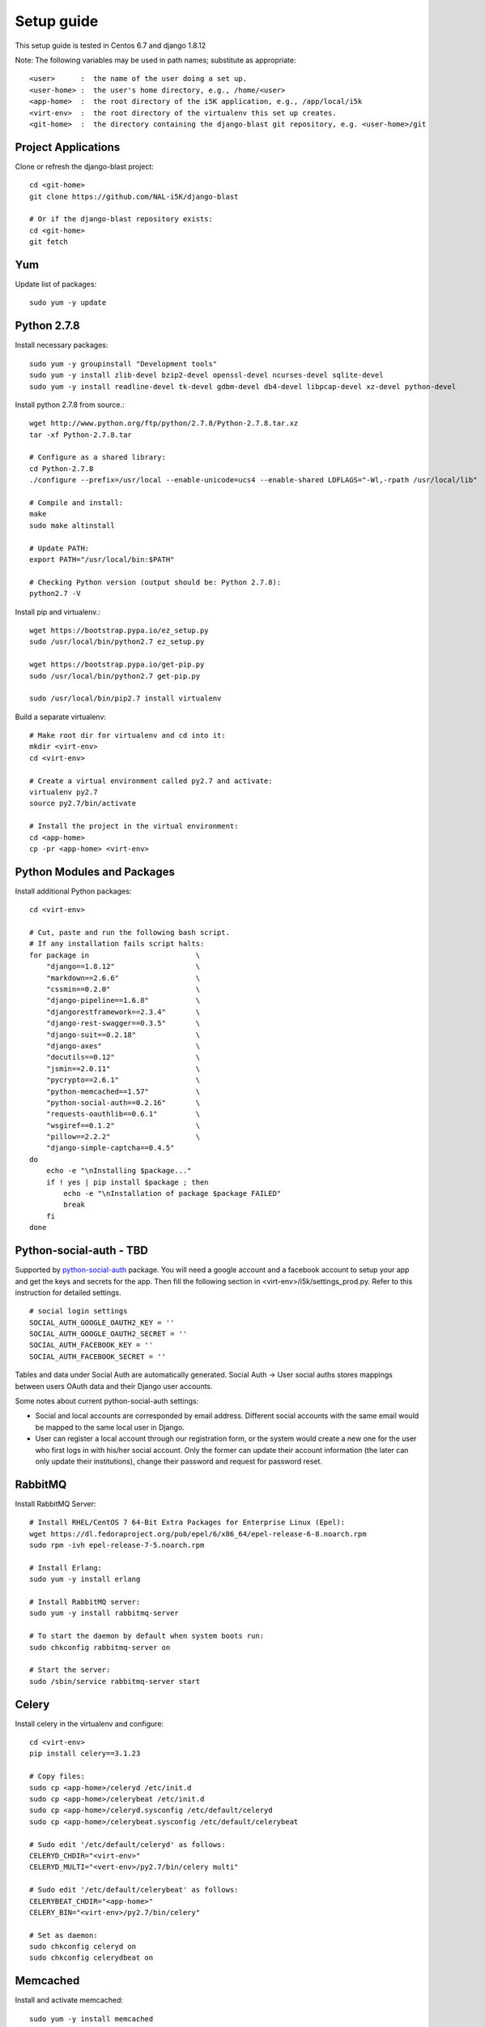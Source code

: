Setup guide
===========

This setup guide is tested in Centos 6.7 and django 1.8.12

Note: The following variables may be used in path names; substitute as appropriate:: 

   <user>      :  the name of the user doing a set up. 
   <user-home> :  the user's home directory, e.g., /home/<user>
   <app-home>  :  the root directory of the i5K application, e.g., /app/local/i5k
   <virt-env>  :  the root directory of the virtualenv this set up creates. 
   <git-home>  :  the directory containing the django-blast git repository, e.g. <user-home>/git

Project Applications 
--------------------

Clone or refresh the django-blast project::

    cd <git-home>
    git clone https://github.com/NAL-i5K/django-blast
    
    # Or if the django-blast repository exists:
    cd <git-home>
    git fetch

Yum
---

Update list of packages::

    sudo yum -y update
    
Python 2.7.8
------------

Install necessary packages::

    sudo yum -y groupinstall "Development tools"
    sudo yum -y install zlib-devel bzip2-devel openssl-devel ncurses-devel sqlite-devel 
    sudo yum -y install readline-devel tk-devel gdbm-devel db4-devel libpcap-devel xz-devel python-devel

Install python 2.7.8 from source.::

    wget http://www.python.org/ftp/python/2.7.8/Python-2.7.8.tar.xz  
    tar -xf Python-2.7.8.tar  
    
    # Configure as a shared library:
    cd Python-2.7.8
    ./configure --prefix=/usr/local --enable-unicode=ucs4 --enable-shared LDFLAGS="-Wl,-rpath /usr/local/lib"

    # Compile and install:
    make  
    sudo make altinstall
    
    # Update PATH:
    export PATH="/usr/local/bin:$PATH"
    
    # Checking Python version (output should be: Python 2.7.8):
    python2.7 -V
    
Install pip and virtualenv.::

    wget https://bootstrap.pypa.io/ez_setup.py
    sudo /usr/local/bin/python2.7 ez_setup.py
    
    wget https://bootstrap.pypa.io/get-pip.py
    sudo /usr/local/bin/python2.7 get-pip.py
    
    sudo /usr/local/bin/pip2.7 install virtualenv

Build a separate virtualenv::

    # Make root dir for virtualenv and cd into it:
    mkdir <virt-env>
    cd <virt-env> 
    
    # Create a virtual environment called py2.7 and activate:
    virtualenv py2.7 
    source py2.7/bin/activate
    
    # Install the project in the virtual environment:
    cd <app-home> 
    cp -pr <app-home> <virt-env> 
    
Python Modules and Packages
---------------------------

Install additional Python packages::

    cd <virt-env>
     
    # Cut, paste and run the following bash script.
    # If any installation fails script halts:  
    for package in                         \
        "django==1.8.12"                   \
        "markdown==2.6.6"                  \
        "cssmin==0.2.0"                    \
        "django-pipeline==1.6.8"           \
        "djangorestframework==2.3.4"       \
        "django-rest-swagger==0.3.5"       \
        "django-suit==0.2.18"              \
        "django-axes"                      \
        "docutils==0.12"                   \
        "jsmin==2.0.11"                    \
        "pycrypto==2.6.1"                  \
        "python-memcached==1.57"           \
        "python-social-auth==0.2.16"       \
        "requests-oauthlib==0.6.1"         \
        "wsgiref==0.1.2"                   \
        "pillow==2.2.2"                    \
        "django-simple-captcha==0.4.5"
    do
        echo -e "\nInstalling $package..."
        if ! yes | pip install $package ; then 
            echo -e "\nInstallation of package $package FAILED"
            break
        fi
    done
    
Python-social-auth - TBD
------------------------

Supported by `python-social-auth`_ package. You will need a google account and a facebook account 
to setup your app and get the keys and secrets for the app. Then fill the following section in 
<virt-env>/i5k/settings_prod.py. Refer to this instruction for detailed settings.

    .. _python-social-auth: https://github.com/omab/python-social-auth

::

    # social login settings
    SOCIAL_AUTH_GOOGLE_OAUTH2_KEY = ''
    SOCIAL_AUTH_GOOGLE_OAUTH2_SECRET = ''
    SOCIAL_AUTH_FACEBOOK_KEY = ''
    SOCIAL_AUTH_FACEBOOK_SECRET = ''

Tables and data under Social Auth are automatically generated. Social Auth -> User social auths stores mappings between users OAuth data and their Django user accounts.

Some notes about current python-social-auth settings:

* Social and local accounts are corresponded by email address. Different social accounts with the same email would be mapped to the same local user in Django.
* User can register a local account through our registration form, or the system would create a new one for the user who first logs in with his/her social account. Only the former can update their account information (the later can only update their institutions), change their password and request for password reset.

RabbitMQ 
--------

Install RabbitMQ Server::

    # Install RHEL/CentOS 7 64-Bit Extra Packages for Enterprise Linux (Epel): 
    wget https://dl.fedoraproject.org/pub/epel/6/x86_64/epel-release-6-8.noarch.rpm
    sudo rpm -ivh epel-release-7-5.noarch.rpm

    # Install Erlang:
    sudo yum -y install erlang

    # Install RabbitMQ server:
    sudo yum -y install rabbitmq-server

    # To start the daemon by default when system boots run:
    sudo chkconfig rabbitmq-server on

    # Start the server:
    sudo /sbin/service rabbitmq-server start
    
Celery
------

Install celery in the virtualenv and configure::

    cd <virt-env>
    pip install celery==3.1.23

    # Copy files:
    sudo cp <app-home>/celeryd /etc/init.d
    sudo cp <app-home>/celerybeat /etc/init.d
    sudo cp <app-home>/celeryd.sysconfig /etc/default/celeryd
    sudo cp <app-home>/celerybeat.sysconfig /etc/default/celerybeat
    
    # Sudo edit '/etc/default/celeryd' as follows: 
    CELERYD_CHDIR="<virt-env>"
    CELERYD_MULTI="<vert-env>/py2.7/bin/celery multi"
    
    # Sudo edit '/etc/default/celerybeat' as follows:
    CELERYBEAT_CHDIR="<app-home>"
    CELERY_BIN="<virt-env>/py2.7/bin/celery"

    # Set as daemon:
    sudo chkconfig celeryd on
    sudo chkconfig celerydbeat on

Memcached
---------

Install and activate memcached::

   sudo yum -y install memcached

   # Set to start at boot time: 
   sudo chkconfig memcached on 

Database
--------

Install PostgreSQL::

    # Add line to yum repository: 
    echo 'exclude=postgresql*' | sudo tee -a /etc/yum.repos.d/CentOS-Base.repo

    # Install the PostgreSQL Global Development Group (PGDG) RPM file:
    sudo yum -y localinstall http://yum.postgresql.org/9.5/redhat/rhel-6-x86_64/pgdg-centos95-9.5-2.noarch.rpm
    
    # Install PostgreSQL 9.5:
    sudo yum -y install postgresql95-server postgresql95-contrib postgresql95-devel
    
    # Initialize (uses default data directory: /var/lib/pgsql):
    sudo service postgresql-9.5 initdb   
    
    # Startup at boot:
    sudo chkconfig postgresql-9.5 on
    
    # Control:
    # sudo service <name> <command>
    # 
    # where <command> can be:
    #  
    #     start   : start the database.
    #     stop    : stop the database.
    #     restart : stop/start the database; used to read changes to core configuration files.
    #     reload  : reload pg_hba.conf file while keeping database running. 
    
    # Start:
    sudo service postgresql-9.5 start

    #
    #  (To remove everything: sudo yum erase postgresql95*)
    #
    
    # Create django database and user:
    sudo su - postgres
    psql
    
    # At the prompt 'postgres=#' enter:
    create database django;
    create user django;
    grant all on database django to django;
    
    # Connect to django database:
    \c django
    
    # Create extension hstore:
    create extension hstore;

    # Config in pg_hba.conf:
    cd <virt-env> 
    export PATH=/usr/pgsql-9.5/bin:$PATH
    pip install psycopg2==2.6

 
Migrate Schema to to PostgreSQL
------------------------------- 

Run migrate::

    cd <virt-env>
    python manage.py migrate

Run on Apache HTTP Server  - TBD
-------------------------

Install Apache HTTP Server and development tools ( `install reference`_ )

  .. _install reference: http://modwsgi.readthedocs.org/en/latest/user-guides/quick-installation-guide.html

::

    yum install httpd-devel

    # set as daemon
    systemctl enable httpd

    wget https://github.com/GrahamDumpleton/mod_wsgi/archive/4.4.23.tar.gz 
    tar -zxf 4.4.23.tar.gz
    cd mod_wsgi-4.4.23/  
    ./configure --with-apxs=/usr/sbin/apxs 
    make
    make install

Use Django with Apache and mod_wsgi ( `configuration reference`_ )

  .. _configuration reference: https://docs.djangoproject.com/en/1.9/howto/deployment/wsgi/modwsgi/

::

    LoadModule wsgi_module modules/mod_wsgi.so


Continuous integration - TBD
----------------------------
Jenkins
-------
